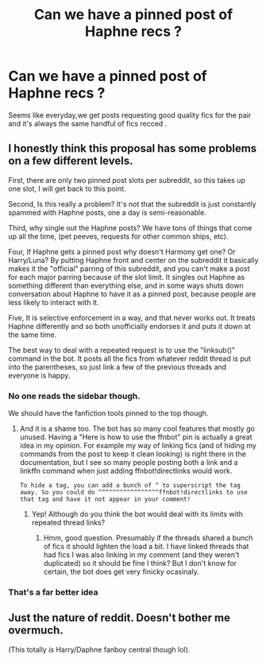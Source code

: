 #+TITLE: Can we have a pinned post of Haphne recs ?

* Can we have a pinned post of Haphne recs ?
:PROPERTIES:
:Author: Bleepbloopbotz2
:Score: 0
:DateUnix: 1572624080.0
:DateShort: 2019-Nov-01
:FlairText: Misc
:END:
Seems like everyday,we get posts requesting good quality fics for the pair and it's always the same handful of fics recced .


** I honestly think this proposal has some problems on a few different levels.

First, there are only two pinned post slots per subreddit, so this takes up one slot, I will get back to this point.

Second, Is this really a problem? It's not that the subreddit is just constantly spammed with Haphne posts, one a day is semi-reasonable.

Third, why single out the Haphne posts? We have tons of things that come up all the time, (pet peeves, requests for other common ships, etc).

Four, If Haphne gets a pinned post why doesn't Harmony get one? Or Harry/Luna? By putting Haphne front and center on the subreddit it basically makes it the "official" parring of this subreddit, and you can't make a post for each major parring because of the slot limit. It singles out Haphne as something different than everything else, and in some ways shuts down conversation about Haphne to have it as a pinned post, because people are less likely to interact with it.

Five, It is selective enforcement in a way, and that never works out. It treats Haphne differently and so both unofficially endorses it and puts it down at the same time.

The best way to deal with a repeated request is to use the "linksub()" command in the bot. It posts all the fics from whatever reddit thread is put into the parentheses, so just link a few of the previous threads and everyone is happy.
:PROPERTIES:
:Author: bonsly24
:Score: 12
:DateUnix: 1572627379.0
:DateShort: 2019-Nov-01
:END:

*** No one reads the sidebar though.

We should have the fanfiction tools pinned to the top though.
:PROPERTIES:
:Score: 2
:DateUnix: 1572627948.0
:DateShort: 2019-Nov-01
:END:

**** And it is a shame too. The bot has so many cool features that mostly go unused. Having a "Here is how to use the ffnbot" pin is actually a great idea in my opinion. For example my way of linking fics (and of hiding my commands from the post to keep it clean looking) is right there in the documentation, but I see so many people posting both a link and a linkffn command when just adding ffnbot!directlinks would work.

#+begin_example
  To hide a tag, you can add a bunch of ^ to superscript the tag away. So you could do ^^^^^^^^^^^^^^^^^ffnbot!directlinks to use that tag and have it not appear in your comment!
#+end_example
:PROPERTIES:
:Author: bonsly24
:Score: 2
:DateUnix: 1572628551.0
:DateShort: 2019-Nov-01
:END:

***** Yep! Although do you think the bot would deal with its limits with repeated thread links?
:PROPERTIES:
:Score: 2
:DateUnix: 1572629055.0
:DateShort: 2019-Nov-01
:END:

****** Hmm, good question. Presumably if the threads shared a bunch of fics it should lighten the load a bit. I have linked threads that had fics I was also linking in my comment (and they weren't duplicated) so it should be fine I think? But I don't know for certain, the bot does get very finicky ocasinaly.
:PROPERTIES:
:Author: bonsly24
:Score: 2
:DateUnix: 1572629281.0
:DateShort: 2019-Nov-01
:END:


*** That's a far better idea
:PROPERTIES:
:Author: Bleepbloopbotz2
:Score: 1
:DateUnix: 1572627468.0
:DateShort: 2019-Nov-01
:END:


** Just the nature of reddit. Doesn't bother me overmuch.

(This totally /is/ Harry/Daphne fanboy central though lol).
:PROPERTIES:
:Author: rek-lama
:Score: 1
:DateUnix: 1572637135.0
:DateShort: 2019-Nov-01
:END:
